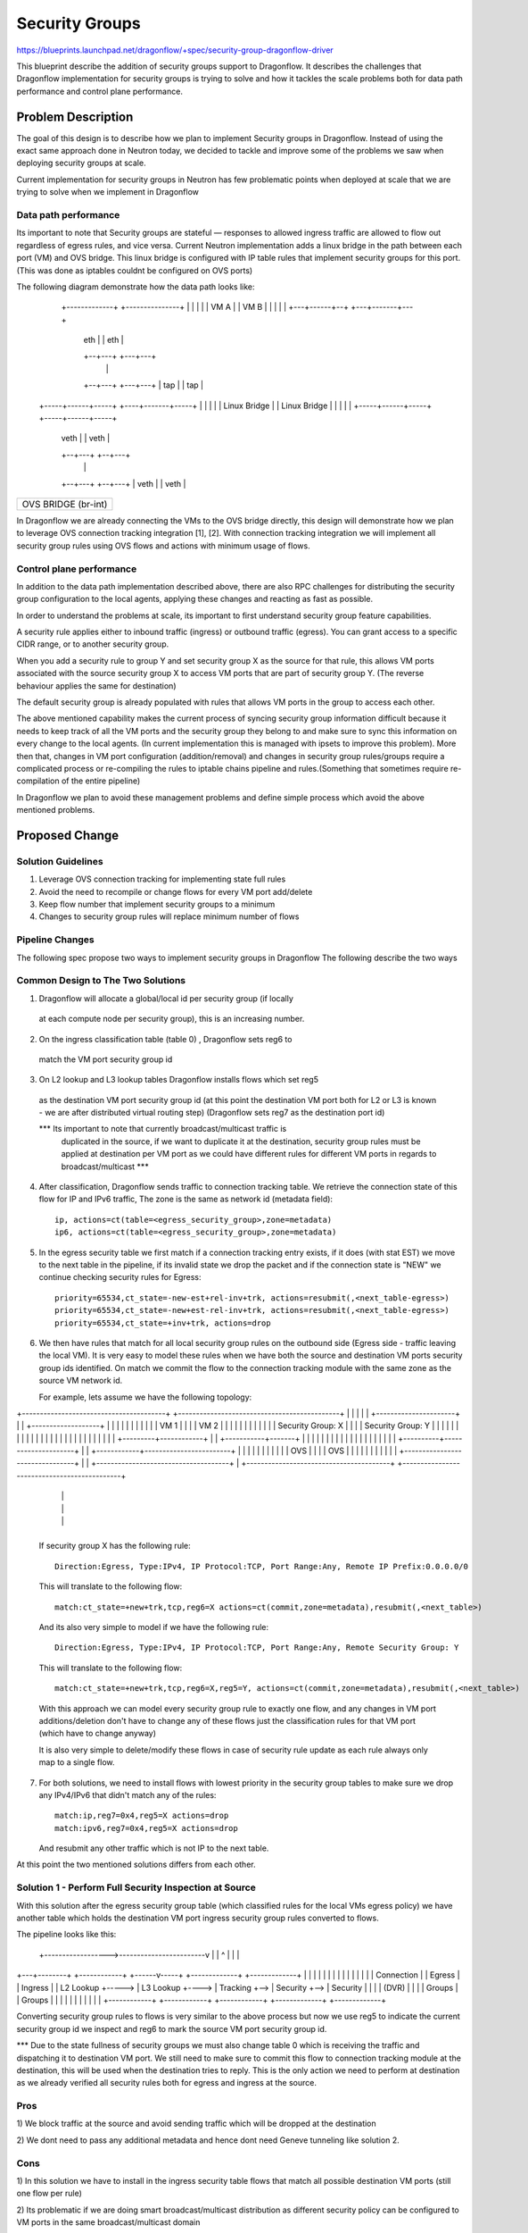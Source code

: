 ..
 This work is licensed under a Creative Commons Attribution 3.0 Unported
 License.

 http://creativecommons.org/licenses/by/3.0/legalcode

==================
Security Groups
==================

https://blueprints.launchpad.net/dragonflow/+spec/security-group-dragonflow-driver

This blueprint describe the addition of security groups support to Dragonflow.
It describes the challenges that Dragonflow implementation for security groups is
trying to solve and how it tackles the scale problems both for data path performance
and control plane performance.


Problem Description
===================

The goal of this design is to describe how we plan to implement Security groups in
Dragonflow.
Instead of using the exact same approach done in Neutron today, we decided to
tackle and improve some of the problems we saw when deploying security groups
at scale.

Current implementation for security groups in Neutron has few problematic points
when deployed at scale that we are trying to solve when we implement in Dragonflow

Data path performance
-----------------------
Its important to note that Security groups are stateful — responses to allowed ingress
traffic are allowed to flow out regardless of egress rules, and vice versa.
Current Neutron implementation adds a linux bridge in the path between each port (VM)
and OVS bridge.
This linux bridge is configured with IP table rules that implement security groups
for this port. (This was done as iptables couldnt be configured on OVS ports)

The following diagram demonstrate how the data path looks like:

   +-------------+                     +---------------+
   |             |                     |               |
   |    VM A     |                     |     VM B      |
   |             |                     |               |
   +---+------+--+                     +---+-------+---+
       | eth  |                            |  eth  |
       +--+---+                            +---+---+
          |                                    |
       +--+---+                            +---+---+
       | tap  |                            |  tap  |
 +-----+------+-----+                 +----+-------+-----+
 |                  |                 |                  |
 |   Linux Bridge   |                 |   Linux Bridge   |
 |                  |                 |                  |
 +-----+------+-----+                 +-----+------+-----+
       | veth |                             | veth |
       +--+---+                             +--+---+
          |                                    |
       +--+---+                             +--+---+
       | veth |                             | veth |
+------+------+-----------------------------+------+----------+
|                                                             |
|                     OVS  BRIDGE  (br-int)                   |
|                                                             |
+-------------------------------------------------------------+

In Dragonflow we are already connecting the VMs to the OVS bridge directly, this
design will demonstrate how we plan to leverage OVS connection tracking integration [1], [2].
With connection tracking integration we will implement all security group rules using OVS
flows and actions with minimum usage of flows.

Control plane performance
--------------------------
In addition to the data path implementation described above, there are also RPC challenges for
distributing the security group configuration to the local agents, applying these changes
and reacting as fast as possible.

In order to understand the problems at scale, its important to first understand security
group feature capabilities.

A security rule applies either to inbound traffic (ingress) or outbound traffic (egress).
You can grant access to a specific CIDR range, or to another security group.

When you add a security rule to group Y and set security group X as the source for that rule,
this allows VM ports associated with the source security group X to access VM ports that
are part of security group Y. (The reverse behaviour applies the same for destination)

The default security group is already populated with rules that allows VM ports in
the group to access each other.

The above mentioned capability makes the current process of syncing security group information
difficult because it needs to keep track of all the VM ports and the security group they belong
to and make sure to sync this information on every change to the local agents.
(In current implementation this is managed with ipsets to improve this problem).
More then that, changes in VM port configuration (addition/removal) and changes in security group
rules/groups require a complicated process or re-compiling the rules to iptable chains pipeline
and rules.(Something that sometimes require re-compilation of the entire pipeline)

In Dragonflow we plan to avoid these management problems and define simple process
which avoid the above mentioned problems.

Proposed Change
===============

Solution Guidelines
--------------------
1) Leverage OVS connection tracking for implementing state full rules
2) Avoid the need to recompile or change flows for every VM port add/delete
3) Keep flow number that implement security groups to a minimum
4) Changes to security group rules will replace minimum number of flows


Pipeline Changes
-----------------
The following spec propose two ways to implement security groups in Dragonflow
The following describe the two ways

Common Design to The Two Solutions
-----------------------------------
1) Dragonflow will allocate a global/local id per security group (if locally
  at each compute node per security group), this is an increasing number.

2) On the ingress classification table (table 0) , Dragonflow sets reg6 to
  match the VM port security group id

3) On L2 lookup and L3 lookup tables Dragonflow installs flows which set reg5
  as the destination VM port security group id (at this point the destination VM port
  both for L2 or L3 is known - we are after distributed virtual routing step)
  (Dragonflow sets reg7 as the destination port id)

  *** Its important to note that currently broadcast/multicast traffic is
   duplicated in the source, if we want to duplicate it at the destination, security
   group rules must be applied at destination per VM port as we could have
   different rules for different VM ports in regards to broadcast/multicast ***

4) After classification, Dragonflow sends traffic to connection tracking table.
   We retrieve the connection state of this flow for IP and IPv6 traffic,
   The zone is the same as network id (metadata field)::

     ip, actions=ct(table=<egress_security_group>,zone=metadata)
     ip6, actions=ct(table=<egress_security_group>,zone=metadata)

5) In the egress security table we first match if a connection tracking entry
   exists, if it does (with stat EST) we move to the next table in the pipeline,
   if its invalid state we drop the packet and if the connection state is "NEW"
   we continue checking security rules for Egress::

     priority=65534,ct_state=-new-est+rel-inv+trk, actions=resubmit(,<next_table-egress>)
     priority=65534,ct_state=-new+est-rel-inv+trk, actions=resubmit(,<next_table-egress>)
     priority=65534,ct_state=+inv+trk, actions=drop

6) We then have rules that match for all local security group rules on the outbound side
   (Egress side - traffic leaving the local VM).
   It is very easy to model these rules when we have both the source and destination
   VM ports security group ids identified.
   On match we commit the flow to the connection tracking module with the same zone as the
   source VM network id.

   For example, lets assume we have the following topology:

+----------------------------------------+          +---------------------------------------------+
|                                        |          |                                             |
|   +----------------------+             |          |    +-------------------+                    |
|   |                      |             |          |    |                   |                    |
|   |  VM 1                |             |          |    | VM 2              |                    |
|   |                      |             |          |    |                   |                    |
|   |  Security Group: X   |             |          |    | Security Group: Y |                    |
|   |                      |             |          |    |                   |                    |
|   |                      |             |          |    |                   |                    |
|   |                      |             |          |    |                   |                    |
|   +---------+------------+             |          |    +-----------+-------+                    |
|             |                          |          |                |                            |
|             |                          |          |                |                            |
|             |                          |          |                |                            |
|  +----------+---------------------+    |          |   +------------+------------------------+   |
|  |                                |    |          |   |                                     |   |
|  |              OVS               |    |          |   |                 OVS                 |   |
|  |                                |    |          |   |                                     |   |
|  +--------------------------------+    |          |   +-------------------------------------+   |
+----------------------------------------+          +---------------------------------------------+
                 |                                                         |
                 |                                                         |
                 |                                                         |
                 +---------------------------------------------------------+

   If security group X has the following rule::

      Direction:Egress, Type:IPv4, IP Protocol:TCP, Port Range:Any, Remote IP Prefix:0.0.0.0/0

   This will translate to the following flow::

      match:ct_state=+new+trk,tcp,reg6=X actions=ct(commit,zone=metadata),resubmit(,<next_table>)

   And its also very simple to model if we have the following rule::

       Direction:Egress, Type:IPv4, IP Protocol:TCP, Port Range:Any, Remote Security Group: Y

   This will translate to the following flow::

       match:ct_state=+new+trk,tcp,reg6=X,reg5=Y, actions=ct(commit,zone=metadata),resubmit(,<next_table>)

   With this approach we can model every security group rule to exactly one flow, and
   any changes in VM port additions/deletion don't have to change any of these flows just
   the classification rules for that VM port (which have to change anyway)

   It is also very simple to delete/modify these flows in case of security rule update as
   each rule always only map to a single flow.

7) For both solutions, we need to install flows with lowest priority in the security
   group tables to make sure we drop any IPv4/IPv6 that didn't match any of the rules::

      match:ip,reg7=0x4,reg5=X actions=drop
      match:ipv6,reg7=0x4,reg5=X actions=drop

   And resubmit any other traffic which is not IP to the next table.

At this point the two mentioned solutions differs from each other.

Solution 1 - Perform Full Security Inspection at Source
-------------------------------------------------------

With this solution after the egress security group table (which classified rules for
the local VMs egress policy) we have another table which holds the destination
VM port ingress security group rules converted to flows.

The pipeline looks like this:

    +------------------>------------------------v
    |                                           |
    ^                                           |
    |                                           |
+---+--------+       +------------+      +------v-----+    +-------------+    +-------------+
|            |       |            |      |            |    |             |    |             |
|            |       |            |      | Connection |    |  Egress     |    |  Ingress    |
| L2 Lookup  +-----> | L3 Lookup  +----> | Tracking   +--> |  Security   +--> |  Security   |
|            |       | (DVR)      |      |            |    |  Groups     |    |  Groups     |
|            |       |            |      |            |    |             |    |             |
+------------+       +------------+      +------------+    +-------------+    +-------------+

Converting security group rules to flows is very similar to the above
process but now we use reg5 to indicate the current security group id we inspect and reg6
to mark the source VM port security group id.

*** Due to the state fullness of security groups we must also change table 0 which is receiving
the traffic and dispatching it to destination VM port.
We still need to make sure to commit this flow to connection tracking module at the
destination, this will be used when the destination tries to reply.
This is the only action we need to perform at destination as we already verified all security
rules both for egress and ingress at the source.

Pros
-----
1) We block traffic at the source and avoid sending traffic which will be dropped
at the destination

2) We dont need to pass any additional metadata and hence dont need Geneve tunneling
like solution 2.

Cons
------
1) In this solution we have to install in the ingress security table flows that match
all possible destination VM ports (still one flow per rule)

2) Its problematic if we are doing smart broadcast/multicast distribution as different
security policy can be configured to VM ports in the same broadcast/multicast domain

3) This is problematic for traffic coming from public/external network

Solution 2 - Perform Ingress Security Inspection at Destination
---------------------------------------------------------------

This solution perform the ingress security group classification in the destination
but in order to model security groups classification similar to the model i presented
above, the destination also must know the source VM port security group id.

For this we use Geneve dynamic TLV and pass to the destination the source port
security group id (in addition to the destination VM port id which is written
in the tunnel VNI).

<--- Solution for not using Geneve ---->
Currently the tunnel id is a global mapping between PORT_id --> Tunnel_id.
This is why we need all 24 bits of the VNI field.
However, we can allocate the unique port ids per compute node and manage them
at the plugin.
By doing this we can split the VNI into 14 bits for the port id and
10 bits to carry the src security group id.
With this model we can still deploy this solution but with VXLAN/GRE.
Of course this limit the number of ports per compute nodes and number
of security groups supported.
<----- End ---->

The pipeline for this solution looks like this:

Egress Side

    +------------------>------------------------v
    |                                           |
    ^                                           |
    |                                           |
+---+--------+       +------------+      +------v-----+    +-------------+
|            |       |            |      |            |    |             |
|            |       |            |      | Connection |    |  Egress     |
| L2 Lookup  +-----> | L3 Lookup  +----> | Tracking   +--> |  Security   |
|            |       | (DVR)      |      |            |    |  Groups     |
|            |       |            |      |            |    |             |
+------------+       +------------+      +------------+    +-------------+


Ingress Side

+----------------+       +------------+      +------------+     +--------------+
|                |       |            |      |            |     |              |
| Ingress        |       | Connection |      | Ingress    |     | Dispatch     |
| Classification +-----> |  Tracking  +----> | Security   +---->| to Ports     |
| (Table 0)      |       |            |      | Groups     |     |              |
|                |       |            |      |            |     |              |
+----------------+       +------------+      +------------+     +--------------+

Pros
----
1) Easier to model public/external traffic security groups

2) Can work for optimized L2 broadcast/multicast traffic, we will still need to
   be able to send the source security group id somehow.

3) Require installing security group rule flows only for local ports

Cons
----
1) We have to use Geneve (or other dynamic tunneling) in order to pass the
source security group id number.
(Unless using the trick mentioned above, which limits the number of ports
per compute node and number of security groups)

2) We send traffic to destination even when we can know it is going to be
dropped (We can later introduce a mechanism that sync this information
to drop it at the source if it turns to be problematic)

3) Security group ids must be unique across the setup (global) and must be
allocated from the DF plugin


Missing Parts
--------------
1) OVS connection tracking integration doesnt yet support IP fragmentation.
   IP defragmentation must be applied before sending the packets to the connection
   tracking module.

2) In order to leverage OVS connection tracking the hypervisor must be installed
   with OVS 2.5 and with the relevant kernel module for OVS that adds this
   integration - none are part of official packaging.

References
==========
[1] http://openvswitch.org/support/ovscon2014/17/1030-conntrack_nat.pdf
[2] http://openvswitch.org/pipermail/dev/2014-May/040567.html
